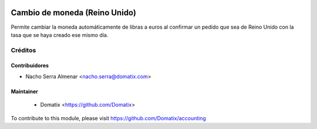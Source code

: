 .. image:: https://img.shields.io/badge/licence-AGPL--3-blue.svg
    :target: http://www.gnu.org/licenses/agpl-3.0-standalone.html
    :alt: License: AGPL-3

======================================
Cambio de moneda (Reino Unido)
======================================

Permite cambiar la moneda automáticamente de libras a euros al confirmar un pedido que sea de Reino Unido con la tasa que se haya creado ese mismo día.


Créditos
========

Contribuidores
--------------

* Nacho Serra Almenar <nacho.serra@domatix.com>

Maintainer
----------
 * Domatix  <https://github.com/Domatix>

To contribute to this module, please visit https://github.com/Domatix/accounting
